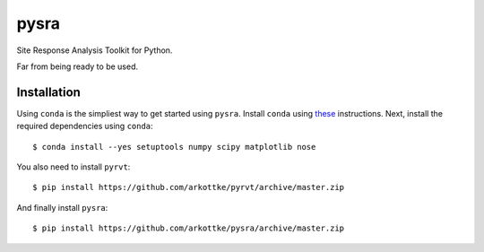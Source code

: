 pysra
=====

.. image:: https://travis-ci.org/arkottke/pysra.svg?branch=master
    :target: https://travis-ci.org/arkottke/pysra

.. image:: https://readthedocs.org/projects/pysra/badge/?version=latest
    :target: http://pysra.readthedocs.org/

.. image:: https://coveralls.io/repos/arkottke/pysra/badge.png?branch=master
    :target: https://coveralls.io/r/arkottke/pysra?branch=master

.. image:: https://landscape.io/github/arkottke/pysra/master/landscape.svg?style=flat
    :target: https://landscape.io/github/arkottke/pysra

Site Response Analysis Toolkit for Python.

Far from being ready to be used.

Installation
------------

Using ``conda`` is the simpliest way to get started using ``pysra``. Install
``conda`` using these_ instructions. Next, install the required dependencies
using ``conda``::

     $ conda install --yes setuptools numpy scipy matplotlib nose

You also need to install ``pyrvt``::

    $ pip install https://github.com/arkottke/pyrvt/archive/master.zip

And finally install ``pysra``::

    $ pip install https://github.com/arkottke/pysra/archive/master.zip

.. _these: http://conda.pydata.org/docs/install/quick.html